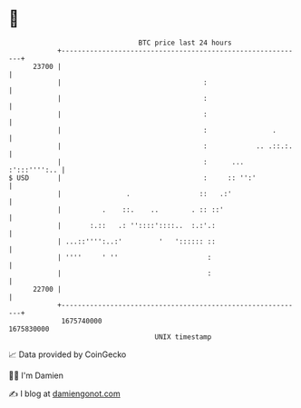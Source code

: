 * 👋

#+begin_example
                                   BTC price last 24 hours                    
               +------------------------------------------------------------+ 
         23700 |                                                            | 
               |                                   :                        | 
               |                                   :                        | 
               |                                   :                        | 
               |                                   :                .       | 
               |                                   :            .. .::.:.   | 
               |                                   :      ...  :':::'''':.. | 
   $ USD       |                                   :     :: '':'            | 
               |                .                 ::   .:'                  | 
               |          .    ::.    ..        . :: ::'                    | 
               |       :.::   .: ''::::'::::..  :.:'.:                      | 
               | ...::'''':..:'         '   ':::::: ::                      | 
               | ''''     ' ''                      :                       | 
               |                                    :                       | 
         22700 |                                                            | 
               +------------------------------------------------------------+ 
                1675740000                                        1675830000  
                                       UNIX timestamp                         
#+end_example
📈 Data provided by CoinGecko

🧑‍💻 I'm Damien

✍️ I blog at [[https://www.damiengonot.com][damiengonot.com]]
